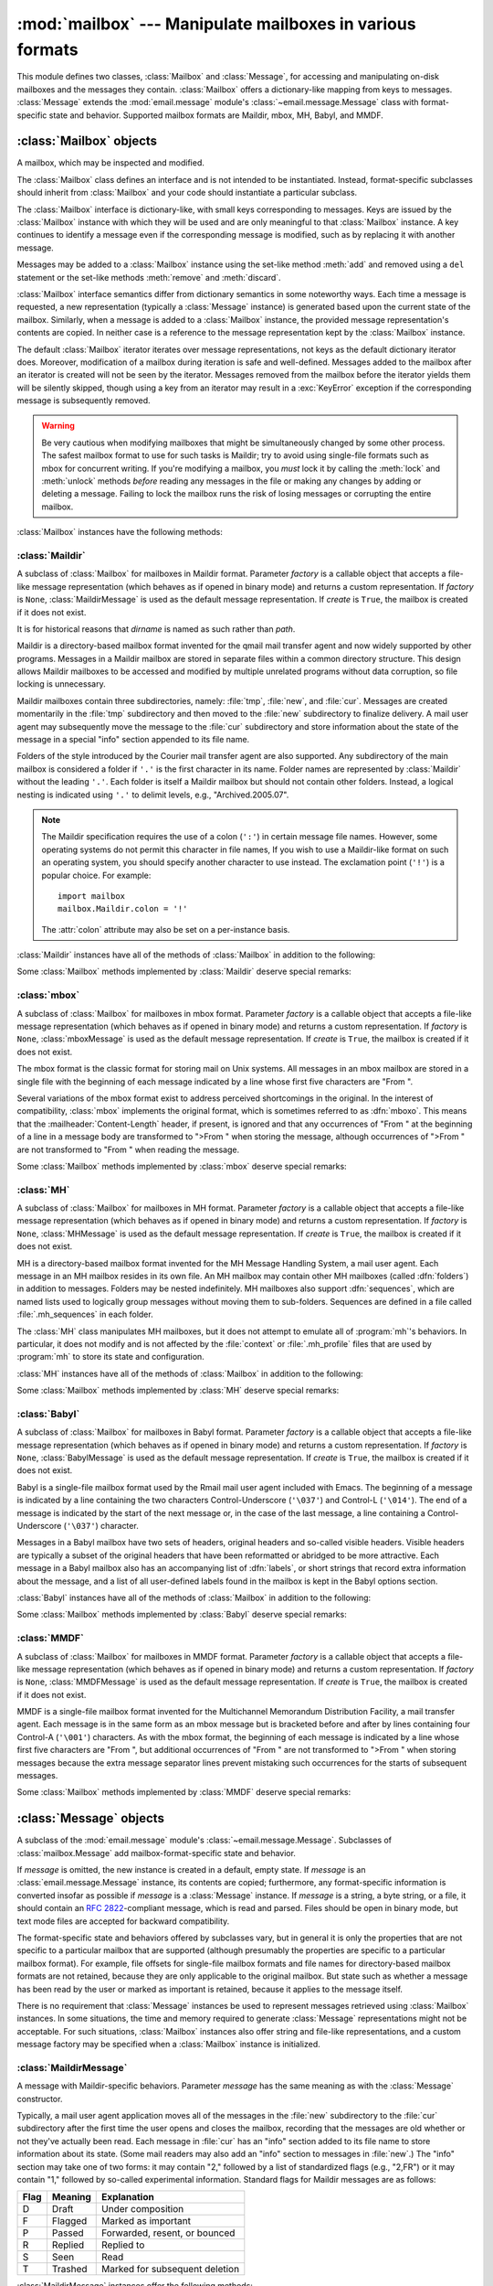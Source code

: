 :mod:`mailbox` --- Manipulate mailboxes in various formats
==========================================================

.. module:: mailbox
   :synopsis: Manipulate mailboxes in various formats
.. moduleauthor:: Gregory K. Johnson <gkj@gregorykjohnson.com>
.. sectionauthor:: Gregory K. Johnson <gkj@gregorykjohnson.com>


This module defines two classes, :class:`Mailbox` and :class:`Message`, for
accessing and manipulating on-disk mailboxes and the messages they contain.
:class:`Mailbox` offers a dictionary-like mapping from keys to messages.
:class:`Message` extends the :mod:`email.message` module's
:class:`~email.message.Message` class with format-specific state and behavior.
Supported mailbox formats are Maildir, mbox, MH, Babyl, and MMDF.


.. seealso::

   Module :mod:`email`
      Represent and manipulate messages.


.. _mailbox-objects:

:class:`Mailbox` objects
------------------------

.. class:: Mailbox

   A mailbox, which may be inspected and modified.

   The :class:`Mailbox` class defines an interface and is not intended to be
   instantiated.  Instead, format-specific subclasses should inherit from
   :class:`Mailbox` and your code should instantiate a particular subclass.

   The :class:`Mailbox` interface is dictionary-like, with small keys
   corresponding to messages. Keys are issued by the :class:`Mailbox` instance
   with which they will be used and are only meaningful to that :class:`Mailbox`
   instance. A key continues to identify a message even if the corresponding
   message is modified, such as by replacing it with another message.

   Messages may be added to a :class:`Mailbox` instance using the set-like
   method :meth:`add` and removed using a ``del`` statement or the set-like
   methods :meth:`remove` and :meth:`discard`.

   :class:`Mailbox` interface semantics differ from dictionary semantics in some
   noteworthy ways. Each time a message is requested, a new representation
   (typically a :class:`Message` instance) is generated based upon the current
   state of the mailbox. Similarly, when a message is added to a
   :class:`Mailbox` instance, the provided message representation's contents are
   copied. In neither case is a reference to the message representation kept by
   the :class:`Mailbox` instance.

   The default :class:`Mailbox` iterator iterates over message representations,
   not keys as the default dictionary iterator does. Moreover, modification of a
   mailbox during iteration is safe and well-defined. Messages added to the
   mailbox after an iterator is created will not be seen by the
   iterator. Messages removed from the mailbox before the iterator yields them
   will be silently skipped, though using a key from an iterator may result in a
   :exc:`KeyError` exception if the corresponding message is subsequently
   removed.

   .. warning::

      Be very cautious when modifying mailboxes that might be simultaneously
      changed by some other process.  The safest mailbox format to use for such
      tasks is Maildir; try to avoid using single-file formats such as mbox for
      concurrent writing.  If you're modifying a mailbox, you *must* lock it by
      calling the :meth:`lock` and :meth:`unlock` methods *before* reading any
      messages in the file or making any changes by adding or deleting a
      message.  Failing to lock the mailbox runs the risk of losing messages or
      corrupting the entire mailbox.

   :class:`Mailbox` instances have the following methods:


   .. method:: add(message)

      Add *message* to the mailbox and return the key that has been assigned to
      it.

      Parameter *message* may be a :class:`Message` instance, an
      :class:`email.message.Message` instance, a string, a byte string, or a
      file-like object (which should be open in binary mode). If *message* is
      an instance of the
      appropriate format-specific :class:`Message` subclass (e.g., if it's an
      :class:`mboxMessage` instance and this is an :class:`mbox` instance), its
      format-specific information is used. Otherwise, reasonable defaults for
      format-specific information are used.

      .. versionchanged:: 3.2
         Support for binary input was added.


   .. method:: remove(key)
               __delitem__(key)
               discard(key)

      Delete the message corresponding to *key* from the mailbox.

      If no such message exists, a :exc:`KeyError` exception is raised if the
      method was called as :meth:`remove` or :meth:`__delitem__` but no
      exception is raised if the method was called as :meth:`discard`. The
      behavior of :meth:`discard` may be preferred if the underlying mailbox
      format supports concurrent modification by other processes.


   .. method:: __setitem__(key, message)

      Replace the message corresponding to *key* with *message*. Raise a
      :exc:`KeyError` exception if no message already corresponds to *key*.

      As with :meth:`add`, parameter *message* may be a :class:`Message`
      instance, an :class:`email.message.Message` instance, a string, a byte
      string, or a file-like object (which should be open in binary mode). If
      *message* is an
      instance of the appropriate format-specific :class:`Message` subclass
      (e.g., if it's an :class:`mboxMessage` instance and this is an
      :class:`mbox` instance), its format-specific information is
      used. Otherwise, the format-specific information of the message that
      currently corresponds to *key* is left unchanged.


   .. method:: iterkeys()
               keys()

      Return an iterator over all keys if called as :meth:`iterkeys` or return a
      list of keys if called as :meth:`keys`.


   .. method:: itervalues()
               __iter__()
               values()

      Return an iterator over representations of all messages if called as
      :meth:`itervalues` or :meth:`__iter__` or return a list of such
      representations if called as :meth:`values`. The messages are represented
      as instances of the appropriate format-specific :class:`Message` subclass
      unless a custom message factory was specified when the :class:`Mailbox`
      instance was initialized.

      .. note::

         The behavior of :meth:`__iter__` is unlike that of dictionaries, which
         iterate over keys.


   .. method:: iteritems()
               items()

      Return an iterator over (*key*, *message*) pairs, where *key* is a key and
      *message* is a message representation, if called as :meth:`iteritems` or
      return a list of such pairs if called as :meth:`items`. The messages are
      represented as instances of the appropriate format-specific
      :class:`Message` subclass unless a custom message factory was specified
      when the :class:`Mailbox` instance was initialized.


   .. method:: get(key, default=None)
               __getitem__(key)

      Return a representation of the message corresponding to *key*. If no such
      message exists, *default* is returned if the method was called as
      :meth:`get` and a :exc:`KeyError` exception is raised if the method was
      called as :meth:`__getitem__`. The message is represented as an instance
      of the appropriate format-specific :class:`Message` subclass unless a
      custom message factory was specified when the :class:`Mailbox` instance
      was initialized.


   .. method:: get_message(key)

      Return a representation of the message corresponding to *key* as an
      instance of the appropriate format-specific :class:`Message` subclass, or
      raise a :exc:`KeyError` exception if no such message exists.


   .. method:: get_bytes(key)

      Return a byte representation of the message corresponding to *key*, or
      raise a :exc:`KeyError` exception if no such message exists.

      .. versionadded:: 3.2


   .. method:: get_string(key)

      Return a string representation of the message corresponding to *key*, or
      raise a :exc:`KeyError` exception if no such message exists.  The
      message is processed through :class:`email.message.Message` to
      convert it to a 7bit clean representation.


   .. method:: get_file(key)

      Return a file-like representation of the message corresponding to *key*,
      or raise a :exc:`KeyError` exception if no such message exists.  The
      file-like object behaves as if open in binary mode.  This file should be
      closed once it is no longer needed.

      .. versionchanged:: 3.2
         The file object really is a binary file; previously it was incorrectly
         returned in text mode.  Also, the file-like object now supports the
         context manager protocol: you can use a :keyword:`with` statement to
         automatically close it.

      .. note::

         Unlike other representations of messages, file-like representations are
         not necessarily independent of the :class:`Mailbox` instance that
         created them or of the underlying mailbox.  More specific documentation
         is provided by each subclass.


   .. method:: __contains__(key)

      Return ``True`` if *key* corresponds to a message, ``False`` otherwise.


   .. method:: __len__()

      Return a count of messages in the mailbox.


   .. method:: clear()

      Delete all messages from the mailbox.


   .. method:: pop(key, default=None)

      Return a representation of the message corresponding to *key* and delete
      the message. If no such message exists, return *default*. The message is
      represented as an instance of the appropriate format-specific
      :class:`Message` subclass unless a custom message factory was specified
      when the :class:`Mailbox` instance was initialized.


   .. method:: popitem()

      Return an arbitrary (*key*, *message*) pair, where *key* is a key and
      *message* is a message representation, and delete the corresponding
      message. If the mailbox is empty, raise a :exc:`KeyError` exception. The
      message is represented as an instance of the appropriate format-specific
      :class:`Message` subclass unless a custom message factory was specified
      when the :class:`Mailbox` instance was initialized.


   .. method:: update(arg)

      Parameter *arg* should be a *key*-to-*message* mapping or an iterable of
      (*key*, *message*) pairs. Updates the mailbox so that, for each given
      *key* and *message*, the message corresponding to *key* is set to
      *message* as if by using :meth:`__setitem__`. As with :meth:`__setitem__`,
      each *key* must already correspond to a message in the mailbox or else a
      :exc:`KeyError` exception will be raised, so in general it is incorrect
      for *arg* to be a :class:`Mailbox` instance.

      .. note::

         Unlike with dictionaries, keyword arguments are not supported.


   .. method:: flush()

      Write any pending changes to the filesystem. For some :class:`Mailbox`
      subclasses, changes are always written immediately and :meth:`flush` does
      nothing, but you should still make a habit of calling this method.


   .. method:: lock()

      Acquire an exclusive advisory lock on the mailbox so that other processes
      know not to modify it. An :exc:`ExternalClashError` is raised if the lock
      is not available. The particular locking mechanisms used depend upon the
      mailbox format.  You should *always* lock the mailbox before making any
      modifications to its contents.


   .. method:: unlock()

      Release the lock on the mailbox, if any.


   .. method:: close()

      Flush the mailbox, unlock it if necessary, and close any open files. For
      some :class:`Mailbox` subclasses, this method does nothing.


.. _mailbox-maildir:

:class:`Maildir`
^^^^^^^^^^^^^^^^


.. class:: Maildir(dirname, factory=None, create=True)

   A subclass of :class:`Mailbox` for mailboxes in Maildir format. Parameter
   *factory* is a callable object that accepts a file-like message representation
   (which behaves as if opened in binary mode) and returns a custom representation.
   If *factory* is ``None``, :class:`MaildirMessage` is used as the default message
   representation. If *create* is ``True``, the mailbox is created if it does not
   exist.

   It is for historical reasons that *dirname* is named as such rather than *path*.

   Maildir is a directory-based mailbox format invented for the qmail mail
   transfer agent and now widely supported by other programs. Messages in a
   Maildir mailbox are stored in separate files within a common directory
   structure. This design allows Maildir mailboxes to be accessed and modified
   by multiple unrelated programs without data corruption, so file locking is
   unnecessary.

   Maildir mailboxes contain three subdirectories, namely: :file:`tmp`,
   :file:`new`, and :file:`cur`. Messages are created momentarily in the
   :file:`tmp` subdirectory and then moved to the :file:`new` subdirectory to
   finalize delivery. A mail user agent may subsequently move the message to the
   :file:`cur` subdirectory and store information about the state of the message
   in a special "info" section appended to its file name.

   Folders of the style introduced by the Courier mail transfer agent are also
   supported. Any subdirectory of the main mailbox is considered a folder if
   ``'.'`` is the first character in its name. Folder names are represented by
   :class:`Maildir` without the leading ``'.'``. Each folder is itself a Maildir
   mailbox but should not contain other folders. Instead, a logical nesting is
   indicated using ``'.'`` to delimit levels, e.g., "Archived.2005.07".

   .. note::

      The Maildir specification requires the use of a colon (``':'``) in certain
      message file names. However, some operating systems do not permit this
      character in file names, If you wish to use a Maildir-like format on such
      an operating system, you should specify another character to use
      instead. The exclamation point (``'!'``) is a popular choice. For
      example::

         import mailbox
         mailbox.Maildir.colon = '!'

      The :attr:`colon` attribute may also be set on a per-instance basis.

   :class:`Maildir` instances have all of the methods of :class:`Mailbox` in
   addition to the following:


   .. method:: list_folders()

      Return a list of the names of all folders.


   .. method:: get_folder(folder)

      Return a :class:`Maildir` instance representing the folder whose name is
      *folder*. A :exc:`NoSuchMailboxError` exception is raised if the folder
      does not exist.


   .. method:: add_folder(folder)

      Create a folder whose name is *folder* and return a :class:`Maildir`
      instance representing it.


   .. method:: remove_folder(folder)

      Delete the folder whose name is *folder*. If the folder contains any
      messages, a :exc:`NotEmptyError` exception will be raised and the folder
      will not be deleted.


   .. method:: clean()

      Delete temporary files from the mailbox that have not been accessed in the
      last 36 hours. The Maildir specification says that mail-reading programs
      should do this occasionally.

   Some :class:`Mailbox` methods implemented by :class:`Maildir` deserve special
   remarks:


   .. method:: add(message)
               __setitem__(key, message)
               update(arg)

      .. warning::

         These methods generate unique file names based upon the current process
         ID. When using multiple threads, undetected name clashes may occur and
         cause corruption of the mailbox unless threads are coordinated to avoid
         using these methods to manipulate the same mailbox simultaneously.


   .. method:: flush()

      All changes to Maildir mailboxes are immediately applied, so this method
      does nothing.


   .. method:: lock()
               unlock()

      Maildir mailboxes do not support (or require) locking, so these methods do
      nothing.


   .. method:: close()

      :class:`Maildir` instances do not keep any open files and the underlying
      mailboxes do not support locking, so this method does nothing.


   .. method:: get_file(key)

      Depending upon the host platform, it may not be possible to modify or
      remove the underlying message while the returned file remains open.


.. seealso::

   `maildir man page from qmail <http://www.qmail.org/man/man5/maildir.html>`_
      The original specification of the format.

   `Using maildir format <http://cr.yp.to/proto/maildir.html>`_
      Notes on Maildir by its inventor. Includes an updated name-creation scheme and
      details on "info" semantics.

   `maildir man page from Courier <http://www.courier-mta.org/maildir.html>`_
      Another specification of the format. Describes a common extension for supporting
      folders.


.. _mailbox-mbox:

:class:`mbox`
^^^^^^^^^^^^^


.. class:: mbox(path, factory=None, create=True)

   A subclass of :class:`Mailbox` for mailboxes in mbox format. Parameter *factory*
   is a callable object that accepts a file-like message representation (which
   behaves as if opened in binary mode) and returns a custom representation. If
   *factory* is ``None``, :class:`mboxMessage` is used as the default message
   representation. If *create* is ``True``, the mailbox is created if it does not
   exist.

   The mbox format is the classic format for storing mail on Unix systems. All
   messages in an mbox mailbox are stored in a single file with the beginning of
   each message indicated by a line whose first five characters are "From ".

   Several variations of the mbox format exist to address perceived shortcomings in
   the original. In the interest of compatibility, :class:`mbox` implements the
   original format, which is sometimes referred to as :dfn:`mboxo`. This means that
   the :mailheader:`Content-Length` header, if present, is ignored and that any
   occurrences of "From " at the beginning of a line in a message body are
   transformed to ">From " when storing the message, although occurrences of ">From
   " are not transformed to "From " when reading the message.

   Some :class:`Mailbox` methods implemented by :class:`mbox` deserve special
   remarks:


   .. method:: get_file(key)

      Using the file after calling :meth:`flush` or :meth:`close` on the
      :class:`mbox` instance may yield unpredictable results or raise an
      exception.


   .. method:: lock()
               unlock()

      Three locking mechanisms are used---dot locking and, if available, the
      :c:func:`flock` and :c:func:`lockf` system calls.


.. seealso::

   `mbox man page from qmail <http://www.qmail.org/man/man5/mbox.html>`_
      A specification of the format and its variations.

   `mbox man page from tin <http://www.tin.org/bin/man.cgi?section=5&topic=mbox>`_
      Another specification of the format, with details on locking.

   `Configuring Netscape Mail on Unix: Why The Content-Length Format is Bad <http://www.jwz.org/doc/content-length.html>`_
      An argument for using the original mbox format rather than a variation.

   `"mbox" is a family of several mutually incompatible mailbox formats <http://homepages.tesco.net./~J.deBoynePollard/FGA/mail-mbox-formats.html>`_
      A history of mbox variations.


.. _mailbox-mh:

:class:`MH`
^^^^^^^^^^^


.. class:: MH(path, factory=None, create=True)

   A subclass of :class:`Mailbox` for mailboxes in MH format. Parameter *factory*
   is a callable object that accepts a file-like message representation (which
   behaves as if opened in binary mode) and returns a custom representation. If
   *factory* is ``None``, :class:`MHMessage` is used as the default message
   representation. If *create* is ``True``, the mailbox is created if it does not
   exist.

   MH is a directory-based mailbox format invented for the MH Message Handling
   System, a mail user agent. Each message in an MH mailbox resides in its own
   file. An MH mailbox may contain other MH mailboxes (called :dfn:`folders`) in
   addition to messages. Folders may be nested indefinitely. MH mailboxes also
   support :dfn:`sequences`, which are named lists used to logically group
   messages without moving them to sub-folders. Sequences are defined in a file
   called :file:`.mh_sequences` in each folder.

   The :class:`MH` class manipulates MH mailboxes, but it does not attempt to
   emulate all of :program:`mh`'s behaviors. In particular, it does not modify
   and is not affected by the :file:`context` or :file:`.mh_profile` files that
   are used by :program:`mh` to store its state and configuration.

   :class:`MH` instances have all of the methods of :class:`Mailbox` in addition
   to the following:


   .. method:: list_folders()

      Return a list of the names of all folders.


   .. method:: get_folder(folder)

      Return an :class:`MH` instance representing the folder whose name is
      *folder*. A :exc:`NoSuchMailboxError` exception is raised if the folder
      does not exist.


   .. method:: add_folder(folder)

      Create a folder whose name is *folder* and return an :class:`MH` instance
      representing it.


   .. method:: remove_folder(folder)

      Delete the folder whose name is *folder*. If the folder contains any
      messages, a :exc:`NotEmptyError` exception will be raised and the folder
      will not be deleted.


   .. method:: get_sequences()

      Return a dictionary of sequence names mapped to key lists. If there are no
      sequences, the empty dictionary is returned.


   .. method:: set_sequences(sequences)

      Re-define the sequences that exist in the mailbox based upon *sequences*,
      a dictionary of names mapped to key lists, like returned by
      :meth:`get_sequences`.


   .. method:: pack()

      Rename messages in the mailbox as necessary to eliminate gaps in
      numbering.  Entries in the sequences list are updated correspondingly.

      .. note::

         Already-issued keys are invalidated by this operation and should not be
         subsequently used.

   Some :class:`Mailbox` methods implemented by :class:`MH` deserve special
   remarks:


   .. method:: remove(key)
               __delitem__(key)
               discard(key)

      These methods immediately delete the message. The MH convention of marking
      a message for deletion by prepending a comma to its name is not used.


   .. method:: lock()
               unlock()

      Three locking mechanisms are used---dot locking and, if available, the
      :c:func:`flock` and :c:func:`lockf` system calls. For MH mailboxes, locking
      the mailbox means locking the :file:`.mh_sequences` file and, only for the
      duration of any operations that affect them, locking individual message
      files.


   .. method:: get_file(key)

      Depending upon the host platform, it may not be possible to remove the
      underlying message while the returned file remains open.


   .. method:: flush()

      All changes to MH mailboxes are immediately applied, so this method does
      nothing.


   .. method:: close()

      :class:`MH` instances do not keep any open files, so this method is
      equivalent to :meth:`unlock`.


.. seealso::

   `nmh - Message Handling System <http://www.nongnu.org/nmh/>`_
      Home page of :program:`nmh`, an updated version of the original :program:`mh`.

   `MH & nmh: Email for Users & Programmers <http://rand-mh.sourceforge.net/book/>`_
      A GPL-licensed book on :program:`mh` and :program:`nmh`, with some information
      on the mailbox format.


.. _mailbox-babyl:

:class:`Babyl`
^^^^^^^^^^^^^^


.. class:: Babyl(path, factory=None, create=True)

   A subclass of :class:`Mailbox` for mailboxes in Babyl format. Parameter
   *factory* is a callable object that accepts a file-like message representation
   (which behaves as if opened in binary mode) and returns a custom representation.
   If *factory* is ``None``, :class:`BabylMessage` is used as the default message
   representation. If *create* is ``True``, the mailbox is created if it does not
   exist.

   Babyl is a single-file mailbox format used by the Rmail mail user agent
   included with Emacs. The beginning of a message is indicated by a line
   containing the two characters Control-Underscore (``'\037'``) and Control-L
   (``'\014'``). The end of a message is indicated by the start of the next
   message or, in the case of the last message, a line containing a
   Control-Underscore (``'\037'``) character.

   Messages in a Babyl mailbox have two sets of headers, original headers and
   so-called visible headers. Visible headers are typically a subset of the
   original headers that have been reformatted or abridged to be more
   attractive. Each message in a Babyl mailbox also has an accompanying list of
   :dfn:`labels`, or short strings that record extra information about the
   message, and a list of all user-defined labels found in the mailbox is kept
   in the Babyl options section.

   :class:`Babyl` instances have all of the methods of :class:`Mailbox` in
   addition to the following:


   .. method:: get_labels()

      Return a list of the names of all user-defined labels used in the mailbox.

      .. note::

         The actual messages are inspected to determine which labels exist in
         the mailbox rather than consulting the list of labels in the Babyl
         options section, but the Babyl section is updated whenever the mailbox
         is modified.

   Some :class:`Mailbox` methods implemented by :class:`Babyl` deserve special
   remarks:


   .. method:: get_file(key)

      In Babyl mailboxes, the headers of a message are not stored contiguously
      with the body of the message. To generate a file-like representation, the
      headers and body are copied together into a :class:`io.BytesIO` instance,
      which has an API identical to that of a
      file. As a result, the file-like object is truly independent of the
      underlying mailbox but does not save memory compared to a string
      representation.


   .. method:: lock()
               unlock()

      Three locking mechanisms are used---dot locking and, if available, the
      :c:func:`flock` and :c:func:`lockf` system calls.


.. seealso::

   `Format of Version 5 Babyl Files <http://quimby.gnus.org/notes/BABYL>`_
      A specification of the Babyl format.

   `Reading Mail with Rmail <http://www.gnu.org/software/emacs/manual/html_node/emacs/Rmail.html>`_
      The Rmail manual, with some information on Babyl semantics.


.. _mailbox-mmdf:

:class:`MMDF`
^^^^^^^^^^^^^


.. class:: MMDF(path, factory=None, create=True)

   A subclass of :class:`Mailbox` for mailboxes in MMDF format. Parameter *factory*
   is a callable object that accepts a file-like message representation (which
   behaves as if opened in binary mode) and returns a custom representation. If
   *factory* is ``None``, :class:`MMDFMessage` is used as the default message
   representation. If *create* is ``True``, the mailbox is created if it does not
   exist.

   MMDF is a single-file mailbox format invented for the Multichannel Memorandum
   Distribution Facility, a mail transfer agent. Each message is in the same
   form as an mbox message but is bracketed before and after by lines containing
   four Control-A (``'\001'``) characters. As with the mbox format, the
   beginning of each message is indicated by a line whose first five characters
   are "From ", but additional occurrences of "From " are not transformed to
   ">From " when storing messages because the extra message separator lines
   prevent mistaking such occurrences for the starts of subsequent messages.

   Some :class:`Mailbox` methods implemented by :class:`MMDF` deserve special
   remarks:


   .. method:: get_file(key)

      Using the file after calling :meth:`flush` or :meth:`close` on the
      :class:`MMDF` instance may yield unpredictable results or raise an
      exception.


   .. method:: lock()
               unlock()

      Three locking mechanisms are used---dot locking and, if available, the
      :c:func:`flock` and :c:func:`lockf` system calls.


.. seealso::

   `mmdf man page from tin <http://www.tin.org/bin/man.cgi?section=5&topic=mmdf>`_
      A specification of MMDF format from the documentation of tin, a newsreader.

   `MMDF <http://en.wikipedia.org/wiki/MMDF>`_
      A Wikipedia article describing the Multichannel Memorandum Distribution
      Facility.


.. _mailbox-message-objects:

:class:`Message` objects
------------------------


.. class:: Message(message=None)

   A subclass of the :mod:`email.message` module's
   :class:`~email.message.Message`. Subclasses of :class:`mailbox.Message` add
   mailbox-format-specific state and behavior.

   If *message* is omitted, the new instance is created in a default, empty state.
   If *message* is an :class:`email.message.Message` instance, its contents are
   copied; furthermore, any format-specific information is converted insofar as
   possible if *message* is a :class:`Message` instance. If *message* is a string,
   a byte string,
   or a file, it should contain an :rfc:`2822`\ -compliant message, which is read
   and parsed.  Files should be open in binary mode, but text mode files
   are accepted for backward compatibility.

   The format-specific state and behaviors offered by subclasses vary, but in
   general it is only the properties that are not specific to a particular
   mailbox that are supported (although presumably the properties are specific
   to a particular mailbox format). For example, file offsets for single-file
   mailbox formats and file names for directory-based mailbox formats are not
   retained, because they are only applicable to the original mailbox. But state
   such as whether a message has been read by the user or marked as important is
   retained, because it applies to the message itself.

   There is no requirement that :class:`Message` instances be used to represent
   messages retrieved using :class:`Mailbox` instances. In some situations, the
   time and memory required to generate :class:`Message` representations might
   not be acceptable. For such situations, :class:`Mailbox` instances also
   offer string and file-like representations, and a custom message factory may
   be specified when a :class:`Mailbox` instance is initialized.


.. _mailbox-maildirmessage:

:class:`MaildirMessage`
^^^^^^^^^^^^^^^^^^^^^^^


.. class:: MaildirMessage(message=None)

   A message with Maildir-specific behaviors. Parameter *message* has the same
   meaning as with the :class:`Message` constructor.

   Typically, a mail user agent application moves all of the messages in the
   :file:`new` subdirectory to the :file:`cur` subdirectory after the first time
   the user opens and closes the mailbox, recording that the messages are old
   whether or not they've actually been read. Each message in :file:`cur` has an
   "info" section added to its file name to store information about its state.
   (Some mail readers may also add an "info" section to messages in
   :file:`new`.)  The "info" section may take one of two forms: it may contain
   "2," followed by a list of standardized flags (e.g., "2,FR") or it may
   contain "1," followed by so-called experimental information. Standard flags
   for Maildir messages are as follows:

   +------+---------+--------------------------------+
   | Flag | Meaning | Explanation                    |
   +======+=========+================================+
   | D    | Draft   | Under composition              |
   +------+---------+--------------------------------+
   | F    | Flagged | Marked as important            |
   +------+---------+--------------------------------+
   | P    | Passed  | Forwarded, resent, or bounced  |
   +------+---------+--------------------------------+
   | R    | Replied | Replied to                     |
   +------+---------+--------------------------------+
   | S    | Seen    | Read                           |
   +------+---------+--------------------------------+
   | T    | Trashed | Marked for subsequent deletion |
   +------+---------+--------------------------------+

   :class:`MaildirMessage` instances offer the following methods:


   .. method:: get_subdir()

      Return either "new" (if the message should be stored in the :file:`new`
      subdirectory) or "cur" (if the message should be stored in the :file:`cur`
      subdirectory).

      .. note::

         A message is typically moved from :file:`new` to :file:`cur` after its
         mailbox has been accessed, whether or not the message is has been
         read. A message ``msg`` has been read if ``"S" in msg.get_flags()`` is
         ``True``.


   .. method:: set_subdir(subdir)

      Set the subdirectory the message should be stored in. Parameter *subdir*
      must be either "new" or "cur".


   .. method:: get_flags()

      Return a string specifying the flags that are currently set. If the
      message complies with the standard Maildir format, the result is the
      concatenation in alphabetical order of zero or one occurrence of each of
      ``'D'``, ``'F'``, ``'P'``, ``'R'``, ``'S'``, and ``'T'``. The empty string
      is returned if no flags are set or if "info" contains experimental
      semantics.


   .. method:: set_flags(flags)

      Set the flags specified by *flags* and unset all others.


   .. method:: add_flag(flag)

      Set the flag(s) specified by *flag* without changing other flags. To add
      more than one flag at a time, *flag* may be a string of more than one
      character. The current "info" is overwritten whether or not it contains
      experimental information rather than flags.


   .. method:: remove_flag(flag)

      Unset the flag(s) specified by *flag* without changing other flags. To
      remove more than one flag at a time, *flag* maybe a string of more than
      one character.  If "info" contains experimental information rather than
      flags, the current "info" is not modified.


   .. method:: get_date()

      Return the delivery date of the message as a floating-point number
      representing seconds since the epoch.


   .. method:: set_date(date)

      Set the delivery date of the message to *date*, a floating-point number
      representing seconds since the epoch.


   .. method:: get_info()

      Return a string containing the "info" for a message. This is useful for
      accessing and modifying "info" that is experimental (i.e., not a list of
      flags).


   .. method:: set_info(info)

      Set "info" to *info*, which should be a string.

When a :class:`MaildirMessage` instance is created based upon an
:class:`mboxMessage` or :class:`MMDFMessage` instance, the :mailheader:`Status`
and :mailheader:`X-Status` headers are omitted and the following conversions
take place:

+--------------------+----------------------------------------------+
| Resulting state    | :class:`mboxMessage` or :class:`MMDFMessage` |
|                    | state                                        |
+====================+==============================================+
| "cur" subdirectory | O flag                                       |
+--------------------+----------------------------------------------+
| F flag             | F flag                                       |
+--------------------+----------------------------------------------+
| R flag             | A flag                                       |
+--------------------+----------------------------------------------+
| S flag             | R flag                                       |
+--------------------+----------------------------------------------+
| T flag             | D flag                                       |
+--------------------+----------------------------------------------+

When a :class:`MaildirMessage` instance is created based upon an
:class:`MHMessage` instance, the following conversions take place:

+-------------------------------+--------------------------+
| Resulting state               | :class:`MHMessage` state |
+===============================+==========================+
| "cur" subdirectory            | "unseen" sequence        |
+-------------------------------+--------------------------+
| "cur" subdirectory and S flag | no "unseen" sequence     |
+-------------------------------+--------------------------+
| F flag                        | "flagged" sequence       |
+-------------------------------+--------------------------+
| R flag                        | "replied" sequence       |
+-------------------------------+--------------------------+

When a :class:`MaildirMessage` instance is created based upon a
:class:`BabylMessage` instance, the following conversions take place:

+-------------------------------+-------------------------------+
| Resulting state               | :class:`BabylMessage` state   |
+===============================+===============================+
| "cur" subdirectory            | "unseen" label                |
+-------------------------------+-------------------------------+
| "cur" subdirectory and S flag | no "unseen" label             |
+-------------------------------+-------------------------------+
| P flag                        | "forwarded" or "resent" label |
+-------------------------------+-------------------------------+
| R flag                        | "answered" label              |
+-------------------------------+-------------------------------+
| T flag                        | "deleted" label               |
+-------------------------------+-------------------------------+


.. _mailbox-mboxmessage:

:class:`mboxMessage`
^^^^^^^^^^^^^^^^^^^^


.. class:: mboxMessage(message=None)

   A message with mbox-specific behaviors. Parameter *message* has the same meaning
   as with the :class:`Message` constructor.

   Messages in an mbox mailbox are stored together in a single file. The
   sender's envelope address and the time of delivery are typically stored in a
   line beginning with "From " that is used to indicate the start of a message,
   though there is considerable variation in the exact format of this data among
   mbox implementations. Flags that indicate the state of the message, such as
   whether it has been read or marked as important, are typically stored in
   :mailheader:`Status` and :mailheader:`X-Status` headers.

   Conventional flags for mbox messages are as follows:

   +------+----------+--------------------------------+
   | Flag | Meaning  | Explanation                    |
   +======+==========+================================+
   | R    | Read     | Read                           |
   +------+----------+--------------------------------+
   | O    | Old      | Previously detected by MUA     |
   +------+----------+--------------------------------+
   | D    | Deleted  | Marked for subsequent deletion |
   +------+----------+--------------------------------+
   | F    | Flagged  | Marked as important            |
   +------+----------+--------------------------------+
   | A    | Answered | Replied to                     |
   +------+----------+--------------------------------+

   The "R" and "O" flags are stored in the :mailheader:`Status` header, and the
   "D", "F", and "A" flags are stored in the :mailheader:`X-Status` header. The
   flags and headers typically appear in the order mentioned.

   :class:`mboxMessage` instances offer the following methods:


   .. method:: get_from()

      Return a string representing the "From " line that marks the start of the
      message in an mbox mailbox. The leading "From " and the trailing newline
      are excluded.


   .. method:: set_from(from_, time_=None)

      Set the "From " line to *from_*, which should be specified without a
      leading "From " or trailing newline. For convenience, *time_* may be
      specified and will be formatted appropriately and appended to *from_*. If
      *time_* is specified, it should be a :class:`struct_time` instance, a
      tuple suitable for passing to :meth:`time.strftime`, or ``True`` (to use
      :meth:`time.gmtime`).


   .. method:: get_flags()

      Return a string specifying the flags that are currently set. If the
      message complies with the conventional format, the result is the
      concatenation in the following order of zero or one occurrence of each of
      ``'R'``, ``'O'``, ``'D'``, ``'F'``, and ``'A'``.


   .. method:: set_flags(flags)

      Set the flags specified by *flags* and unset all others. Parameter *flags*
      should be the concatenation in any order of zero or more occurrences of
      each of ``'R'``, ``'O'``, ``'D'``, ``'F'``, and ``'A'``.


   .. method:: add_flag(flag)

      Set the flag(s) specified by *flag* without changing other flags. To add
      more than one flag at a time, *flag* may be a string of more than one
      character.


   .. method:: remove_flag(flag)

      Unset the flag(s) specified by *flag* without changing other flags. To
      remove more than one flag at a time, *flag* maybe a string of more than
      one character.

When an :class:`mboxMessage` instance is created based upon a
:class:`MaildirMessage` instance, a "From " line is generated based upon the
:class:`MaildirMessage` instance's delivery date, and the following conversions
take place:

+-----------------+-------------------------------+
| Resulting state | :class:`MaildirMessage` state |
+=================+===============================+
| R flag          | S flag                        |
+-----------------+-------------------------------+
| O flag          | "cur" subdirectory            |
+-----------------+-------------------------------+
| D flag          | T flag                        |
+-----------------+-------------------------------+
| F flag          | F flag                        |
+-----------------+-------------------------------+
| A flag          | R flag                        |
+-----------------+-------------------------------+

When an :class:`mboxMessage` instance is created based upon an
:class:`MHMessage` instance, the following conversions take place:

+-------------------+--------------------------+
| Resulting state   | :class:`MHMessage` state |
+===================+==========================+
| R flag and O flag | no "unseen" sequence     |
+-------------------+--------------------------+
| O flag            | "unseen" sequence        |
+-------------------+--------------------------+
| F flag            | "flagged" sequence       |
+-------------------+--------------------------+
| A flag            | "replied" sequence       |
+-------------------+--------------------------+

When an :class:`mboxMessage` instance is created based upon a
:class:`BabylMessage` instance, the following conversions take place:

+-------------------+-----------------------------+
| Resulting state   | :class:`BabylMessage` state |
+===================+=============================+
| R flag and O flag | no "unseen" label           |
+-------------------+-----------------------------+
| O flag            | "unseen" label              |
+-------------------+-----------------------------+
| D flag            | "deleted" label             |
+-------------------+-----------------------------+
| A flag            | "answered" label            |
+-------------------+-----------------------------+

When a :class:`Message` instance is created based upon an :class:`MMDFMessage`
instance, the "From " line is copied and all flags directly correspond:

+-----------------+----------------------------+
| Resulting state | :class:`MMDFMessage` state |
+=================+============================+
| R flag          | R flag                     |
+-----------------+----------------------------+
| O flag          | O flag                     |
+-----------------+----------------------------+
| D flag          | D flag                     |
+-----------------+----------------------------+
| F flag          | F flag                     |
+-----------------+----------------------------+
| A flag          | A flag                     |
+-----------------+----------------------------+


.. _mailbox-mhmessage:

:class:`MHMessage`
^^^^^^^^^^^^^^^^^^


.. class:: MHMessage(message=None)

   A message with MH-specific behaviors. Parameter *message* has the same meaning
   as with the :class:`Message` constructor.

   MH messages do not support marks or flags in the traditional sense, but they
   do support sequences, which are logical groupings of arbitrary messages. Some
   mail reading programs (although not the standard :program:`mh` and
   :program:`nmh`) use sequences in much the same way flags are used with other
   formats, as follows:

   +----------+------------------------------------------+
   | Sequence | Explanation                              |
   +==========+==========================================+
   | unseen   | Not read, but previously detected by MUA |
   +----------+------------------------------------------+
   | replied  | Replied to                               |
   +----------+------------------------------------------+
   | flagged  | Marked as important                      |
   +----------+------------------------------------------+

   :class:`MHMessage` instances offer the following methods:


   .. method:: get_sequences()

      Return a list of the names of sequences that include this message.


   .. method:: set_sequences(sequences)

      Set the list of sequences that include this message.


   .. method:: add_sequence(sequence)

      Add *sequence* to the list of sequences that include this message.


   .. method:: remove_sequence(sequence)

      Remove *sequence* from the list of sequences that include this message.

When an :class:`MHMessage` instance is created based upon a
:class:`MaildirMessage` instance, the following conversions take place:

+--------------------+-------------------------------+
| Resulting state    | :class:`MaildirMessage` state |
+====================+===============================+
| "unseen" sequence  | no S flag                     |
+--------------------+-------------------------------+
| "replied" sequence | R flag                        |
+--------------------+-------------------------------+
| "flagged" sequence | F flag                        |
+--------------------+-------------------------------+

When an :class:`MHMessage` instance is created based upon an
:class:`mboxMessage` or :class:`MMDFMessage` instance, the :mailheader:`Status`
and :mailheader:`X-Status` headers are omitted and the following conversions
take place:

+--------------------+----------------------------------------------+
| Resulting state    | :class:`mboxMessage` or :class:`MMDFMessage` |
|                    | state                                        |
+====================+==============================================+
| "unseen" sequence  | no R flag                                    |
+--------------------+----------------------------------------------+
| "replied" sequence | A flag                                       |
+--------------------+----------------------------------------------+
| "flagged" sequence | F flag                                       |
+--------------------+----------------------------------------------+

When an :class:`MHMessage` instance is created based upon a
:class:`BabylMessage` instance, the following conversions take place:

+--------------------+-----------------------------+
| Resulting state    | :class:`BabylMessage` state |
+====================+=============================+
| "unseen" sequence  | "unseen" label              |
+--------------------+-----------------------------+
| "replied" sequence | "answered" label            |
+--------------------+-----------------------------+


.. _mailbox-babylmessage:

:class:`BabylMessage`
^^^^^^^^^^^^^^^^^^^^^


.. class:: BabylMessage(message=None)

   A message with Babyl-specific behaviors. Parameter *message* has the same
   meaning as with the :class:`Message` constructor.

   Certain message labels, called :dfn:`attributes`, are defined by convention
   to have special meanings. The attributes are as follows:

   +-----------+------------------------------------------+
   | Label     | Explanation                              |
   +===========+==========================================+
   | unseen    | Not read, but previously detected by MUA |
   +-----------+------------------------------------------+
   | deleted   | Marked for subsequent deletion           |
   +-----------+------------------------------------------+
   | filed     | Copied to another file or mailbox        |
   +-----------+------------------------------------------+
   | answered  | Replied to                               |
   +-----------+------------------------------------------+
   | forwarded | Forwarded                                |
   +-----------+------------------------------------------+
   | edited    | Modified by the user                     |
   +-----------+------------------------------------------+
   | resent    | Resent                                   |
   +-----------+------------------------------------------+

   By default, Rmail displays only visible headers. The :class:`BabylMessage`
   class, though, uses the original headers because they are more
   complete. Visible headers may be accessed explicitly if desired.

   :class:`BabylMessage` instances offer the following methods:


   .. method:: get_labels()

      Return a list of labels on the message.


   .. method:: set_labels(labels)

      Set the list of labels on the message to *labels*.


   .. method:: add_label(label)

      Add *label* to the list of labels on the message.


   .. method:: remove_label(label)

      Remove *label* from the list of labels on the message.


   .. method:: get_visible()

      Return an :class:`Message` instance whose headers are the message's
      visible headers and whose body is empty.


   .. method:: set_visible(visible)

      Set the message's visible headers to be the same as the headers in
      *message*.  Parameter *visible* should be a :class:`Message` instance, an
      :class:`email.message.Message` instance, a string, or a file-like object
      (which should be open in text mode).


   .. method:: update_visible()

      When a :class:`BabylMessage` instance's original headers are modified, the
      visible headers are not automatically modified to correspond. This method
      updates the visible headers as follows: each visible header with a
      corresponding original header is set to the value of the original header,
      each visible header without a corresponding original header is removed,
      and any of :mailheader:`Date`, :mailheader:`From`, :mailheader:`Reply-To`,
      :mailheader:`To`, :mailheader:`CC`, and :mailheader:`Subject` that are
      present in the original headers but not the visible headers are added to
      the visible headers.

When a :class:`BabylMessage` instance is created based upon a
:class:`MaildirMessage` instance, the following conversions take place:

+-------------------+-------------------------------+
| Resulting state   | :class:`MaildirMessage` state |
+===================+===============================+
| "unseen" label    | no S flag                     |
+-------------------+-------------------------------+
| "deleted" label   | T flag                        |
+-------------------+-------------------------------+
| "answered" label  | R flag                        |
+-------------------+-------------------------------+
| "forwarded" label | P flag                        |
+-------------------+-------------------------------+

When a :class:`BabylMessage` instance is created based upon an
:class:`mboxMessage` or :class:`MMDFMessage` instance, the :mailheader:`Status`
and :mailheader:`X-Status` headers are omitted and the following conversions
take place:

+------------------+----------------------------------------------+
| Resulting state  | :class:`mboxMessage` or :class:`MMDFMessage` |
|                  | state                                        |
+==================+==============================================+
| "unseen" label   | no R flag                                    |
+------------------+----------------------------------------------+
| "deleted" label  | D flag                                       |
+------------------+----------------------------------------------+
| "answered" label | A flag                                       |
+------------------+----------------------------------------------+

When a :class:`BabylMessage` instance is created based upon an
:class:`MHMessage` instance, the following conversions take place:

+------------------+--------------------------+
| Resulting state  | :class:`MHMessage` state |
+==================+==========================+
| "unseen" label   | "unseen" sequence        |
+------------------+--------------------------+
| "answered" label | "replied" sequence       |
+------------------+--------------------------+


.. _mailbox-mmdfmessage:

:class:`MMDFMessage`
^^^^^^^^^^^^^^^^^^^^


.. class:: MMDFMessage(message=None)

   A message with MMDF-specific behaviors. Parameter *message* has the same meaning
   as with the :class:`Message` constructor.

   As with message in an mbox mailbox, MMDF messages are stored with the
   sender's address and the delivery date in an initial line beginning with
   "From ".  Likewise, flags that indicate the state of the message are
   typically stored in :mailheader:`Status` and :mailheader:`X-Status` headers.

   Conventional flags for MMDF messages are identical to those of mbox message
   and are as follows:

   +------+----------+--------------------------------+
   | Flag | Meaning  | Explanation                    |
   +======+==========+================================+
   | R    | Read     | Read                           |
   +------+----------+--------------------------------+
   | O    | Old      | Previously detected by MUA     |
   +------+----------+--------------------------------+
   | D    | Deleted  | Marked for subsequent deletion |
   +------+----------+--------------------------------+
   | F    | Flagged  | Marked as important            |
   +------+----------+--------------------------------+
   | A    | Answered | Replied to                     |
   +------+----------+--------------------------------+

   The "R" and "O" flags are stored in the :mailheader:`Status` header, and the
   "D", "F", and "A" flags are stored in the :mailheader:`X-Status` header. The
   flags and headers typically appear in the order mentioned.

   :class:`MMDFMessage` instances offer the following methods, which are
   identical to those offered by :class:`mboxMessage`:


   .. method:: get_from()

      Return a string representing the "From " line that marks the start of the
      message in an mbox mailbox. The leading "From " and the trailing newline
      are excluded.


   .. method:: set_from(from_, time_=None)

      Set the "From " line to *from_*, which should be specified without a
      leading "From " or trailing newline. For convenience, *time_* may be
      specified and will be formatted appropriately and appended to *from_*. If
      *time_* is specified, it should be a :class:`struct_time` instance, a
      tuple suitable for passing to :meth:`time.strftime`, or ``True`` (to use
      :meth:`time.gmtime`).


   .. method:: get_flags()

      Return a string specifying the flags that are currently set. If the
      message complies with the conventional format, the result is the
      concatenation in the following order of zero or one occurrence of each of
      ``'R'``, ``'O'``, ``'D'``, ``'F'``, and ``'A'``.


   .. method:: set_flags(flags)

      Set the flags specified by *flags* and unset all others. Parameter *flags*
      should be the concatenation in any order of zero or more occurrences of
      each of ``'R'``, ``'O'``, ``'D'``, ``'F'``, and ``'A'``.


   .. method:: add_flag(flag)

      Set the flag(s) specified by *flag* without changing other flags. To add
      more than one flag at a time, *flag* may be a string of more than one
      character.


   .. method:: remove_flag(flag)

      Unset the flag(s) specified by *flag* without changing other flags. To
      remove more than one flag at a time, *flag* maybe a string of more than
      one character.

When an :class:`MMDFMessage` instance is created based upon a
:class:`MaildirMessage` instance, a "From " line is generated based upon the
:class:`MaildirMessage` instance's delivery date, and the following conversions
take place:

+-----------------+-------------------------------+
| Resulting state | :class:`MaildirMessage` state |
+=================+===============================+
| R flag          | S flag                        |
+-----------------+-------------------------------+
| O flag          | "cur" subdirectory            |
+-----------------+-------------------------------+
| D flag          | T flag                        |
+-----------------+-------------------------------+
| F flag          | F flag                        |
+-----------------+-------------------------------+
| A flag          | R flag                        |
+-----------------+-------------------------------+

When an :class:`MMDFMessage` instance is created based upon an
:class:`MHMessage` instance, the following conversions take place:

+-------------------+--------------------------+
| Resulting state   | :class:`MHMessage` state |
+===================+==========================+
| R flag and O flag | no "unseen" sequence     |
+-------------------+--------------------------+
| O flag            | "unseen" sequence        |
+-------------------+--------------------------+
| F flag            | "flagged" sequence       |
+-------------------+--------------------------+
| A flag            | "replied" sequence       |
+-------------------+--------------------------+

When an :class:`MMDFMessage` instance is created based upon a
:class:`BabylMessage` instance, the following conversions take place:

+-------------------+-----------------------------+
| Resulting state   | :class:`BabylMessage` state |
+===================+=============================+
| R flag and O flag | no "unseen" label           |
+-------------------+-----------------------------+
| O flag            | "unseen" label              |
+-------------------+-----------------------------+
| D flag            | "deleted" label             |
+-------------------+-----------------------------+
| A flag            | "answered" label            |
+-------------------+-----------------------------+

When an :class:`MMDFMessage` instance is created based upon an
:class:`mboxMessage` instance, the "From " line is copied and all flags directly
correspond:

+-----------------+----------------------------+
| Resulting state | :class:`mboxMessage` state |
+=================+============================+
| R flag          | R flag                     |
+-----------------+----------------------------+
| O flag          | O flag                     |
+-----------------+----------------------------+
| D flag          | D flag                     |
+-----------------+----------------------------+
| F flag          | F flag                     |
+-----------------+----------------------------+
| A flag          | A flag                     |
+-----------------+----------------------------+


Exceptions
----------

The following exception classes are defined in the :mod:`mailbox` module:


.. exception:: Error()

   The based class for all other module-specific exceptions.


.. exception:: NoSuchMailboxError()

   Raised when a mailbox is expected but is not found, such as when instantiating a
   :class:`Mailbox` subclass with a path that does not exist (and with the *create*
   parameter set to ``False``), or when opening a folder that does not exist.


.. exception:: NotEmptyError()

   Raised when a mailbox is not empty but is expected to be, such as when deleting
   a folder that contains messages.


.. exception:: ExternalClashError()

   Raised when some mailbox-related condition beyond the control of the program
   causes it to be unable to proceed, such as when failing to acquire a lock that
   another program already holds a lock, or when a uniquely-generated file name
   already exists.


.. exception:: FormatError()

   Raised when the data in a file cannot be parsed, such as when an :class:`MH`
   instance attempts to read a corrupted :file:`.mh_sequences` file.


.. _mailbox-examples:

Examples
--------

A simple example of printing the subjects of all messages in a mailbox that seem
interesting::

   import mailbox
   for message in mailbox.mbox('~/mbox'):
       subject = message['subject']       # Could possibly be None.
       if subject and 'python' in subject.lower():
           print(subject)

To copy all mail from a Babyl mailbox to an MH mailbox, converting all of the
format-specific information that can be converted::

   import mailbox
   destination = mailbox.MH('~/Mail')
   destination.lock()
   for message in mailbox.Babyl('~/RMAIL'):
       destination.add(mailbox.MHMessage(message))
   destination.flush()
   destination.unlock()

This example sorts mail from several mailing lists into different mailboxes,
being careful to avoid mail corruption due to concurrent modification by other
programs, mail loss due to interruption of the program, or premature termination
due to malformed messages in the mailbox::

   import mailbox
   import email.Errors

   list_names = ('python-list', 'python-dev', 'python-bugs')

   boxes = {name: mailbox.mbox('~/email/%s' % name) for name in list_names}
   inbox = mailbox.Maildir('~/Maildir', factory=None)

   for key in inbox.iterkeys():
       try:
           message = inbox[key]
       except email.Errors.MessageParseError:
           continue                # The message is malformed. Just leave it.

       for name in list_names:
           list_id = message['list-id']
           if list_id and name in list_id:
               # Get mailbox to use
               box = boxes[name]

               # Write copy to disk before removing original.
               # If there's a crash, you might duplicate a message, but
               # that's better than losing a message completely.
               box.lock()
               box.add(message)
               box.flush()
               box.unlock()

               # Remove original message
               inbox.lock()
               inbox.discard(key)
               inbox.flush()
               inbox.unlock()
               break               # Found destination, so stop looking.

   for box in boxes.itervalues():
       box.close()

